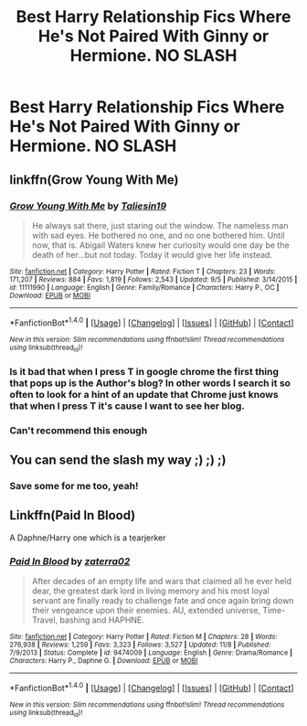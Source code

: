 #+TITLE: Best Harry Relationship Fics Where He's Not Paired With Ginny or Hermione. NO SLASH

* Best Harry Relationship Fics Where He's Not Paired With Ginny or Hermione. NO SLASH
:PROPERTIES:
:Author: PhillyFan22
:Score: 8
:DateUnix: 1481176478.0
:DateShort: 2016-Dec-08
:END:

** linkffn(Grow Young With Me)
:PROPERTIES:
:Author: Skogsmard
:Score: 7
:DateUnix: 1481191654.0
:DateShort: 2016-Dec-08
:END:

*** [[http://www.fanfiction.net/s/11111990/1/][*/Grow Young With Me/*]] by [[https://www.fanfiction.net/u/997444/Taliesin19][/Taliesin19/]]

#+begin_quote
  He always sat there, just staring out the window. The nameless man with sad eyes. He bothered no one, and no one bothered him. Until now, that is. Abigail Waters knew her curiosity would one day be the death of her...but not today. Today it would give her life instead.
#+end_quote

^{/Site/: [[http://www.fanfiction.net/][fanfiction.net]] *|* /Category/: Harry Potter *|* /Rated/: Fiction T *|* /Chapters/: 23 *|* /Words/: 171,207 *|* /Reviews/: 884 *|* /Favs/: 1,819 *|* /Follows/: 2,543 *|* /Updated/: 9/5 *|* /Published/: 3/14/2015 *|* /id/: 11111990 *|* /Language/: English *|* /Genre/: Family/Romance *|* /Characters/: Harry P., OC *|* /Download/: [[http://www.ff2ebook.com/old/ffn-bot/index.php?id=11111990&source=ff&filetype=epub][EPUB]] or [[http://www.ff2ebook.com/old/ffn-bot/index.php?id=11111990&source=ff&filetype=mobi][MOBI]]}

--------------

*FanfictionBot*^{1.4.0} *|* [[[https://github.com/tusing/reddit-ffn-bot/wiki/Usage][Usage]]] | [[[https://github.com/tusing/reddit-ffn-bot/wiki/Changelog][Changelog]]] | [[[https://github.com/tusing/reddit-ffn-bot/issues/][Issues]]] | [[[https://github.com/tusing/reddit-ffn-bot/][GitHub]]] | [[[https://www.reddit.com/message/compose?to=tusing][Contact]]]

^{/New in this version: Slim recommendations using/ ffnbot!slim! /Thread recommendations using/ linksub(thread_id)!}
:PROPERTIES:
:Author: FanfictionBot
:Score: 3
:DateUnix: 1481191671.0
:DateShort: 2016-Dec-08
:END:


*** Is it bad that when I press T in google chrome the first thing that pops up is the Author's blog? In other words I search it so often to look for a hint of an update that Chrome just knows that when I press T it's cause I want to see her blog.
:PROPERTIES:
:Author: TheAxeofMetal
:Score: 3
:DateUnix: 1481222586.0
:DateShort: 2016-Dec-08
:END:


*** Can't recommend this enough
:PROPERTIES:
:Author: flingerdinger
:Score: 1
:DateUnix: 1481729771.0
:DateShort: 2016-Dec-14
:END:


** You can send the slash my way ;) ;) ;)
:PROPERTIES:
:Author: autawar
:Score: 8
:DateUnix: 1481177749.0
:DateShort: 2016-Dec-08
:END:

*** Save some for me too, yeah!
:PROPERTIES:
:Score: 1
:DateUnix: 1481238305.0
:DateShort: 2016-Dec-09
:END:


** Linkffn(Paid In Blood)

A Daphne/Harry one which is a tearjerker
:PROPERTIES:
:Author: GryffindorTom
:Score: 0
:DateUnix: 1481218965.0
:DateShort: 2016-Dec-08
:END:

*** [[http://www.fanfiction.net/s/9474009/1/][*/Paid In Blood/*]] by [[https://www.fanfiction.net/u/4686386/zaterra02][/zaterra02/]]

#+begin_quote
  After decades of an empty life and wars that claimed all he ever held dear, the greatest dark lord in living memory and his most loyal servant are finally ready to challenge fate and once again bring down their vengeance upon their enemies. AU, extended universe, Time-Travel, bashing and HAPHNE.
#+end_quote

^{/Site/: [[http://www.fanfiction.net/][fanfiction.net]] *|* /Category/: Harry Potter *|* /Rated/: Fiction M *|* /Chapters/: 28 *|* /Words/: 276,938 *|* /Reviews/: 1,259 *|* /Favs/: 3,323 *|* /Follows/: 3,527 *|* /Updated/: 11/8 *|* /Published/: 7/9/2013 *|* /Status/: Complete *|* /id/: 9474009 *|* /Language/: English *|* /Genre/: Drama/Romance *|* /Characters/: Harry P., Daphne G. *|* /Download/: [[http://www.ff2ebook.com/old/ffn-bot/index.php?id=9474009&source=ff&filetype=epub][EPUB]] or [[http://www.ff2ebook.com/old/ffn-bot/index.php?id=9474009&source=ff&filetype=mobi][MOBI]]}

--------------

*FanfictionBot*^{1.4.0} *|* [[[https://github.com/tusing/reddit-ffn-bot/wiki/Usage][Usage]]] | [[[https://github.com/tusing/reddit-ffn-bot/wiki/Changelog][Changelog]]] | [[[https://github.com/tusing/reddit-ffn-bot/issues/][Issues]]] | [[[https://github.com/tusing/reddit-ffn-bot/][GitHub]]] | [[[https://www.reddit.com/message/compose?to=tusing][Contact]]]

^{/New in this version: Slim recommendations using/ ffnbot!slim! /Thread recommendations using/ linksub(thread_id)!}
:PROPERTIES:
:Author: FanfictionBot
:Score: 2
:DateUnix: 1481218985.0
:DateShort: 2016-Dec-08
:END:
